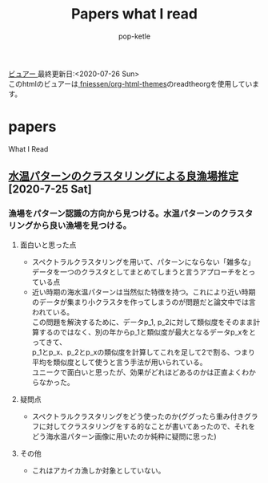 #+BEGIN_COMMENT
# readtheorgのテーマ---------------------------------
#+HTML_HEAD: <link rel="stylesheet" type="text/css" href="http://www.pirilampo.org/styles/readtheorg/css/htmlize.css" />
#+HTML_HEAD: <link rel="stylesheet" type="text/css" href="http://www.pirilampo.org/styles/readtheorg/css/readtheorg.css" />

#+HTML_HEAD: <script src="https://ajax.googleapis.com/ajax/libs/jquery/2.1.3/jquery.min.js"></script>
#+HTML_HEAD: <script src="https://maxcdn.bootstrapcdn.com/bootstrap/3.3.4/js/bootstrap.min.js"></script>h
#+HTML_HEAD: <script type="text/javascript" src="http://www.pirilampo.org/styles/lib/js/jquery.stickytableheaders.min.js"></script>
#+HTML_HEAD: <script type="text/javascript" src="http://www.pirilampo.org/styles/readtheorg/js/readtheorg.js"></script>

# BIGBLOWのテーマ---------------------------------
#+HTML_HEAD: <link rel="stylesheet" type="text/css" href="http://www.pirilampo.org/styles/bigblow/css/htmlize.css"/>
#+HTML_HEAD: <link rel="stylesheet" type="text/css" href="http://www.pirilampo.org/styles/bigblow/css/bigblow.css"/>
#+HTML_HEAD: <link rel="stylesheet" type="text/css" href="http://www.pirilampo.org/styles/bigblow/css/hideshow.css"/>

#+HTML_HEAD: <script type="text/javascript" src="http://www.pirilampo.org/styles/bigblow/js/jquery-1.11.0.min.js"></script>
#+HTML_HEAD: <script type="text/javascript" src="http://www.pirilampo.org/styles/bigblow/js/jquery-ui-1.10.2.min.js"></script>

#+HTML_HEAD: <script type="text/javascript" src="http://www.pirilampo.org/styles/bigblow/js/jquery.localscroll-min.js"></script>
#+HTML_HEAD: <script type="text/javascript" src="http://www.pirilampo.org/styles/bigblow/js/jquery.scrollTo-1.4.3.1-min.js"></script>
#+HTML_HEAD: <script type="text/javascript" src="http://www.pirilampo.org/styles/bigblow/js/jquery.zclip.min.js"></script>
#+HTML_HEAD: <script type="text/javascript" src="http://www.pirilampo.org/styles/bigblow/js/bigblow.js"></script>
#+HTML_HEAD: <script type="text/javascript" src="http://www.pirilampo.org/styles/bigblow/js/hideshow.js"></script>
#+HTML_HEAD: <script type="text/javascript" src="http://www.pirilampo.org/styles/lib/js/jquery.stickytableheaders.min.js"></script>
#+END_COMMENT

#+HTML_HEAD: <link rel="stylesheet" type="text/css" href="styles/readtheorg/css/htmlize.css"/>
#+HTML_HEAD: <link rel="stylesheet" type="text/css" href="styles/readtheorg/css/readtheorg.css"/>

#+HTML_HEAD: <script type="text/javascript" src="styles/lib/js/jquery.min.js"></script>
#+HTML_HEAD: <script type="text/javascript" src="styles/lib/js/bootstrap.min.js"></script>
#+HTML_HEAD: <script type="text/javascript" src="styles/lib/js/jquery.stickytableheaders.min.js"></script>
#+HTML_HEAD: <script type="text/javascript" src="styles/readtheorg/js/readtheorg.js"></script>

#+TITLE: Papers what I read
#+AUTHOR: pop-ketle

#+STARTUP: indent

#+OPTIONS: \n:t
#+OPTIONS: ^:{}  # アンダースコアで下付きを無効化

[[https://pop-ketle.github.io/papers/README.html][ビュアー ]] 最終更新日:<2020-07-26 Sun>
このhtmlのビュアーは[[https://github.com/fniessen/org-html-themes][ fniessen/org-html-themes]]のreadtheorgを使用しています。
# Command to export as html: % C-c C-e h h


* papers
What I Read

** [[https://search.ieice.org/bin/summary.php?id=j101-d_8_1070][水温パターンのクラスタリングによる良漁場推定]] [2020-7-25 Sat]
*** 漁場をパターン認識の方向から見つける。水温パターンのクラスタリングから良い漁場を見つける。
**** 面白いと思った点  
- スペクトラルクラスタリングを用いて、パターンにならない「雑多な」データを一つのクラスタとしてまとめてしまうと言うアプローチをとっている点
- 近い時期の海水温パターンは当然似た特徴を持つ。これにより近い時期のデータが集まり小クラスタを作ってしまうのが問題だと論文中では言われている。
    この問題を解決するために、データp_1, p_2に対して類似度をそのまま計算するのではなく、別の年からp_1と類似度が最大となるデータp_xをとってきて、
    p_1とp_x、p_2とp_xの類似度を計算してこれを足して2で割る、つまり平均を類似度として使うと言う手法が用いられている。
    ユニークで面白いと思ったが、効果がどれほどあるのかは正直よくわからなかった。
**** 疑問点
- スペクトラルクラスタリングをどう使ったのか(ググったら重み付きグラフに対してクラスタリングをする的なことが書いてあったので、それをどう海水温パターン画像に用いたのか純粋に疑問に思った)
**** その他
- これはアカイカ漁しか対象としていない。
